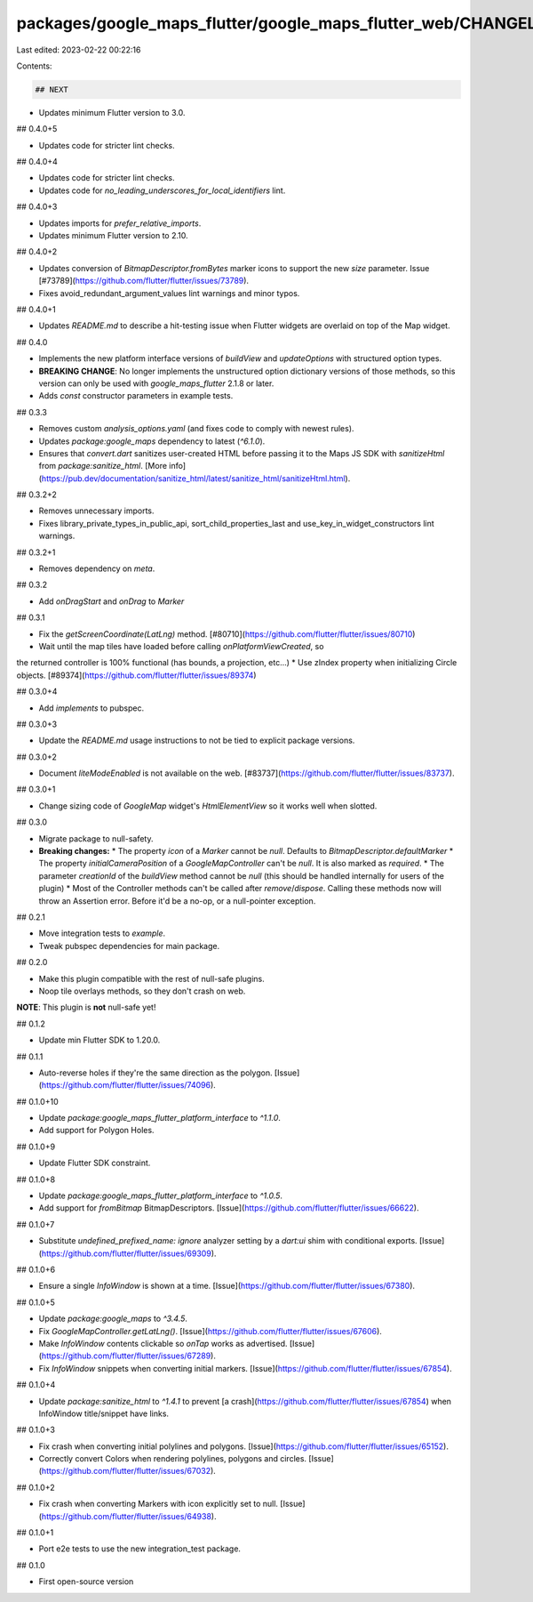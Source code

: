packages/google_maps_flutter/google_maps_flutter_web/CHANGELOG.md
=================================================================

Last edited: 2023-02-22 00:22:16

Contents:

.. code-block:: md

    ## NEXT

* Updates minimum Flutter version to 3.0.

## 0.4.0+5

* Updates code for stricter lint checks.

## 0.4.0+4

* Updates code for stricter lint checks.
* Updates code for `no_leading_underscores_for_local_identifiers` lint.

## 0.4.0+3

* Updates imports for `prefer_relative_imports`.
* Updates minimum Flutter version to 2.10.

## 0.4.0+2

* Updates conversion of `BitmapDescriptor.fromBytes` marker icons to support the
  new `size` parameter. Issue [#73789](https://github.com/flutter/flutter/issues/73789).
* Fixes avoid_redundant_argument_values lint warnings and minor typos.

## 0.4.0+1

* Updates `README.md` to describe a hit-testing issue when Flutter widgets are overlaid on top of the Map widget.

## 0.4.0

* Implements the new platform interface versions of `buildView` and
  `updateOptions` with structured option types.
* **BREAKING CHANGE**: No longer implements the unstructured option dictionary
  versions of those methods, so this version can only be used with
  `google_maps_flutter` 2.1.8 or later.
* Adds `const` constructor parameters in example tests.

## 0.3.3

* Removes custom `analysis_options.yaml` (and fixes code to comply with newest rules).
* Updates `package:google_maps` dependency to latest (`^6.1.0`).
* Ensures that `convert.dart` sanitizes user-created HTML before passing it to the
  Maps JS SDK with `sanitizeHtml` from `package:sanitize_html`.
  [More info](https://pub.dev/documentation/sanitize_html/latest/sanitize_html/sanitizeHtml.html).

## 0.3.2+2

* Removes unnecessary imports.
* Fixes library_private_types_in_public_api, sort_child_properties_last and use_key_in_widget_constructors
  lint warnings.

## 0.3.2+1

* Removes dependency on `meta`.

## 0.3.2

* Add `onDragStart` and `onDrag` to `Marker`

## 0.3.1

* Fix the `getScreenCoordinate(LatLng)` method. [#80710](https://github.com/flutter/flutter/issues/80710)
* Wait until the map tiles have loaded before calling `onPlatformViewCreated`, so
the returned controller is 100% functional (has bounds, a projection, etc...)
* Use zIndex property when initializing Circle objects. [#89374](https://github.com/flutter/flutter/issues/89374)

## 0.3.0+4

* Add `implements` to pubspec.

## 0.3.0+3

* Update the `README.md` usage instructions to not be tied to explicit package versions.

## 0.3.0+2

* Document `liteModeEnabled` is not available on the web. [#83737](https://github.com/flutter/flutter/issues/83737).

## 0.3.0+1

* Change sizing code of `GoogleMap` widget's `HtmlElementView` so it works well when slotted.

## 0.3.0

* Migrate package to null-safety.
* **Breaking changes:**
  * The property `icon` of a `Marker` cannot be `null`. Defaults to `BitmapDescriptor.defaultMarker`
  * The property `initialCameraPosition` of a `GoogleMapController` can't be `null`. It is also marked as `required`.
  * The parameter `creationId` of the `buildView` method cannot be `null` (this should be handled internally for users of the plugin)
  * Most of the Controller methods can't be called after `remove`/`dispose`. Calling these methods now will throw an Assertion error. Before it'd be a no-op, or a null-pointer exception.

## 0.2.1

* Move integration tests to `example`.
* Tweak pubspec dependencies for main package.

## 0.2.0

* Make this plugin compatible with the rest of null-safe plugins.
* Noop tile overlays methods, so they don't crash on web.

**NOTE**: This plugin is **not** null-safe yet!

## 0.1.2

* Update min Flutter SDK to 1.20.0.

## 0.1.1

* Auto-reverse holes if they're the same direction as the polygon. [Issue](https://github.com/flutter/flutter/issues/74096).

## 0.1.0+10

* Update `package:google_maps_flutter_platform_interface` to `^1.1.0`.
* Add support for Polygon Holes.

## 0.1.0+9

* Update Flutter SDK constraint.

## 0.1.0+8

* Update `package:google_maps_flutter_platform_interface` to `^1.0.5`.
* Add support for `fromBitmap` BitmapDescriptors. [Issue](https://github.com/flutter/flutter/issues/66622).

## 0.1.0+7

* Substitute `undefined_prefixed_name: ignore` analyzer setting by a `dart:ui` shim with conditional exports. [Issue](https://github.com/flutter/flutter/issues/69309).

## 0.1.0+6

* Ensure a single `InfoWindow` is shown at a time. [Issue](https://github.com/flutter/flutter/issues/67380).

## 0.1.0+5

* Update `package:google_maps` to `^3.4.5`.
* Fix `GoogleMapController.getLatLng()`. [Issue](https://github.com/flutter/flutter/issues/67606).
* Make `InfoWindow` contents clickable so `onTap` works as advertised. [Issue](https://github.com/flutter/flutter/issues/67289).
* Fix `InfoWindow` snippets when converting initial markers. [Issue](https://github.com/flutter/flutter/issues/67854).

## 0.1.0+4

* Update `package:sanitize_html` to `^1.4.1` to prevent [a crash](https://github.com/flutter/flutter/issues/67854) when InfoWindow title/snippet have links.

## 0.1.0+3

* Fix crash when converting initial polylines and polygons. [Issue](https://github.com/flutter/flutter/issues/65152).
* Correctly convert Colors when rendering polylines, polygons and circles. [Issue](https://github.com/flutter/flutter/issues/67032).

## 0.1.0+2

* Fix crash when converting Markers with icon explicitly set to null. [Issue](https://github.com/flutter/flutter/issues/64938).

## 0.1.0+1

* Port e2e tests to use the new integration_test package.

## 0.1.0

* First open-source version


